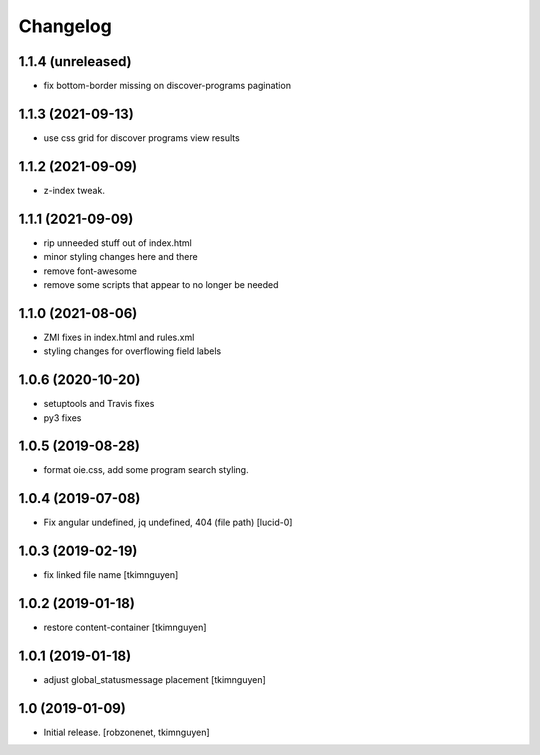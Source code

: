 Changelog
=========


1.1.4 (unreleased)
------------------

- fix bottom-border missing on discover-programs pagination


1.1.3 (2021-09-13)
------------------

- use css grid for discover programs view results


1.1.2 (2021-09-09)
------------------

- z-index tweak.


1.1.1 (2021-09-09)
------------------

- rip unneeded stuff out of index.html
- minor styling changes here and there
- remove font-awesome
- remove some scripts that appear to no longer be needed


1.1.0 (2021-08-06)
------------------

- ZMI fixes in index.html and rules.xml
- styling changes for overflowing field labels


1.0.6 (2020-10-20)
------------------

- setuptools and Travis fixes
- py3 fixes


1.0.5 (2019-08-28)
------------------

- format oie.css, add some program search styling.


1.0.4 (2019-07-08)
------------------

- Fix angular undefined, jq undefined, 404 (file path)
  [lucid-0]


1.0.3 (2019-02-19)
------------------

- fix linked file name
  [tkimnguyen]


1.0.2 (2019-01-18)
------------------

- restore content-container
  [tkimnguyen]


1.0.1 (2019-01-18)
------------------

- adjust global_statusmessage placement
  [tkimnguyen]


1.0 (2019-01-09)
----------------

- Initial release.
  [robzonenet, tkimnguyen]
